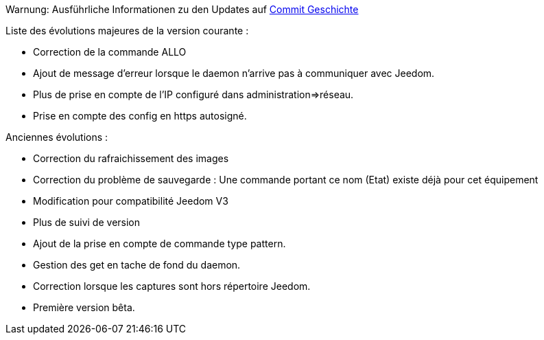 Warnung: Ausführliche Informationen zu den Updates auf https://github.com/guenneguezt/plugin-ftpd/commits/master[Commit Geschichte]

Liste des évolutions majeures de la version courante :

- Correction de la commande ALLO
- Ajout de message d'erreur lorsque le daemon n'arrive pas à communiquer avec Jeedom.
- Plus de prise en compte de l'IP configuré dans administration=>réseau.
- Prise en compte des config en https autosigné.

Anciennes évolutions :

- Correction du rafraichissement des images
- Correction du problème de sauvegarde : Une commande portant ce nom (Etat) existe déjà pour cet équipement
- Modification pour compatibilité Jeedom V3
- Plus de suivi de version
- Ajout de la prise en compte de commande type pattern.
- Gestion des get en tache de fond du daemon.
- Correction lorsque les captures sont hors répertoire Jeedom.
- Première version bêta.
